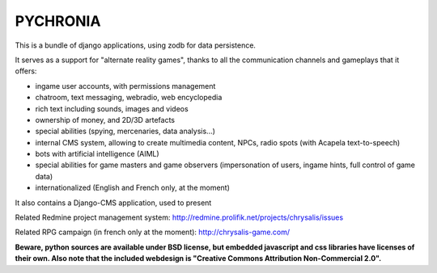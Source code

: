 
PYCHRONIA
===========

This is a bundle of django applications, using zodb for data persistence.

It serves as a support for "alternate reality games", thanks to all the communication channels and gameplays that it offers:

- ingame user accounts, with permissions management
- chatroom, text messaging, webradio, web encyclopedia
- rich text including sounds, images and videos
- ownership of money, and 2D/3D artefacts
- special abilities (spying, mercenaries, data analysis...)
- internal CMS system, allowing to create multimedia content, NPCs, radio spots (with Acapela text-to-speech)
- bots with artificial intelligence (AIML)
- special abilities for game masters and game observers (impersonation of users, ingame hints, full control of game data)
- internationalized (English and French only, at the moment)

It also contains a Django-CMS application, used to present

Related Redmine project management system: http://redmine.prolifik.net/projects/chrysalis/issues

Related RPG campaign (in french only at the moment): http://chrysalis-game.com/

**Beware, python sources are available under BSD license, but embedded javascript and css libraries have licenses of their own. Also note that the included webdesign is "Creative Commons Attribution Non-Commercial 2.0".**

